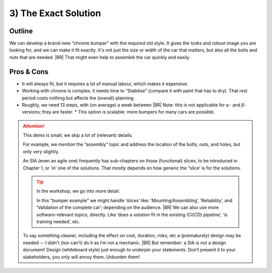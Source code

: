 .. Copyright (C) ALbert Mietus; 2023

.. _SIA-demo-H3:

=====================
3) The Exact Solution
=====================

.. seealso::


   This (*third*) chapter of the SIA presents an alternative solution that fulfils **all** :ref:`requirements
   <SIA-demo-H1>` again. It takes different factors and perspectives on their importance and priorities into
   consideration.
   |BR|
   Where ":ref:`SIA-demo-H2`" is creative, this one is more classical.  The next one, “:ref:`SIA-demo-H4`”, will be
   completely different again.

   * :ref:`AgileSIA-5chapters`


Outline
=======

We can develop a brand-new “chrome bumper” with the required old style. It gives the looks and robust image you are
looking for, and we can make it fit exactly. It's not just the size or width of the car that matters, but also all the
bolts and nuts that are needed.
|BR|
That might even help to assemble the car quickly and easily.

Pros & Cons
===========

* It will always fit, but it requires a lot of manual labour, which makes it expensive.
* Working with chrome is complex; it needs time to “Stabilise” (compare it with paint that has to dry).  That rest
  period costs nothing but affects the (overall) planning.
* Roughly, we need 13 steps, with (on average) a week between
  |BR|
  Note: this is not applicable for :math:`{\alpha}`- and :math:`{\beta}`-versions; they are faster.
  * This option is scalable: more bumpers for many cars are possible.


.. attention:: This demo is small, we skip a lot of (relevant) details.

   For example, we *mention* the “assembly” topic and address the location of the bolts, nuts, and holes,  but only very
   slightly.

   An SIA (even an agile one) frequently has sub-chapters on those (functional) slices, to be introduced in
   Chapter 1, or ’in’ one of the solutions. That mostly depends on how generic the “slice’ is for the solutions.

   .. tip:: In the workshop, we go into more detail.

      In this “bumper example” we might handle ‘slices’ like: ‘Mounting/Assembling’, ‘Reliability’, and ‘Validation of the
      complete car’; depending on the audience.
      |BR|
      We can also use more software-relevant topics, directly. Like ‘does a solution fit in the existing (CI/CD) pipeline’,
      ‘is training needed’, etc.

   To say something cleaver, including the effect on cost, duration, risks, etc a (prematurely) design may be
   needed -- I didn't (nor can't) do it as I’m not a mechanic.
   |BR|
   But remember: a SIA is not a design document! Design (whiteboard style) just enough to underpin your
   statements. Don’t present it to your stakeholders, you only will annoy them. Unburden them!
